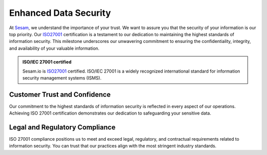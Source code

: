 .. _enhanced_data_security:

Enhanced Data Security
======================

At `Sesam <https://www.sesam.io>`_, we understand the importance of your trust. We want to assure you that the security of your information is our top priority. Our `ISO27001 <https://www.iso.org/standard/27001>`_ certification is a testament to our dedication to maintaining the highest standards of information security. This milestone underscores our unwavering commitment to ensuring the confidentiality, integrity, and availability of your valuable information.

.. admonition:: **ISO/IEC 27001 certified**

    Sesam.io is `ISO27001 <https://www.iso.org/standard/27001>`_  certified. ISO/IEC 27001 is a widely recognized international standard for information security management systems (ISMS). 


Customer Trust and Confidence
-----------------------------

Our commitment to the highest standards of information security is reflected in every aspect of our operations. Achieving ISO 27001 certification demonstrates our dedication to safeguarding your sensitive data.

Legal and Regulatory Compliance
-------------------------------

ISO 27001 compliance positions us to meet and exceed legal, regulatory, and contractual requirements related to information security. You can trust that our practices align with the most stringent industry standards.